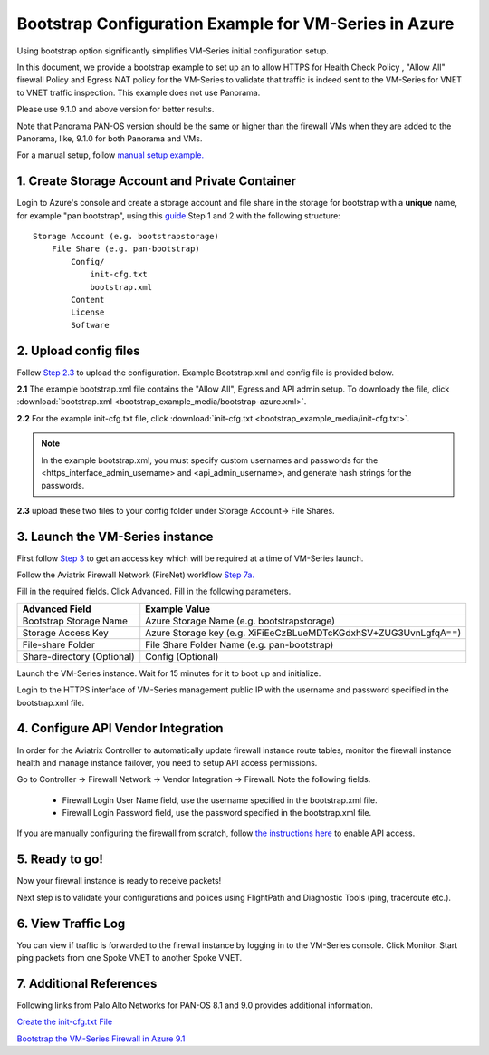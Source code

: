 .. meta::
  :description: Firewall Network
  :keywords: Azure Transit Gateway, Aviatrix Transit network, Transit DMZ, Egress, Firewall, Bootstrap, VM-Series


=========================================================
Bootstrap Configuration Example for VM-Series in Azure
=========================================================

Using bootstrap option significantly simplifies VM-Series initial configuration setup.

In this document, we provide a bootstrap example to set up an to allow HTTPS for Health Check Policy , "Allow All" firewall Policy and Egress NAT policy for the VM-Series to validate
that traffic is indeed sent to the VM-Series for VNET to VNET traffic inspection. This example does not use Panorama.

Please use 9.1.0 and above version for better results.

Note that Panorama PAN-OS version should be the same or higher than the firewall VMs when they are added to the Panorama, like, 9.1.0 for both Panorama and VMs.

For a manual setup, follow `manual setup example. <https://docs.aviatrix.com/HowTos/config_PaloAltoAzure.html>`_

1. Create Storage Account and Private Container
--------------------------------------------------

Login to Azure's console and create a storage account and file share in the storage for bootstrap with a **unique** name, for example "pan bootstrap", using this `guide <https://docs.paloaltonetworks.com/vm-series/9-1/vm-series-deployment/bootstrap-the-vm-series-firewall/bootstrap-the-vm-series-firewall-in-azure.html>`_ Step 1 and 2 with the following structure:

::

    Storage Account (e.g. bootstrapstorage)
        File Share (e.g. pan-bootstrap)
            Config/
                init-cfg.txt
                bootstrap.xml
            Content
            License
            Software


|file-share-folder-example|

2. Upload config files
------------------------

Follow `Step 2.3 <https://docs.paloaltonetworks.com/vm-series/9-1/vm-series-deployment/bootstrap-the-vm-series-firewall/bootstrap-the-vm-series-firewall-in-azure.html>`_ to upload the configuration. Example Bootstrap.xml and config file is provided below.

**2.1** The example bootstrap.xml file contains the "Allow All", Egress and API admin setup. To downloady the file, click :download:`bootstrap.xml <bootstrap_example_media/bootstrap-azure.xml>`.

**2.2** For the example init-cfg.txt file, click :download:`init-cfg.txt <bootstrap_example_media/init-cfg.txt>`.

.. Note::
	In the example bootstrap.xml, you must specify custom usernames and passwords for the <https_interface_admin_username> and <api_admin_username>, and generate hash strings for the passwords.

**2.3** upload these two files to your config folder under Storage Account-> File Shares.

3. Launch the VM-Series instance
-----------------------------------

First follow `Step 3 <https://docs.paloaltonetworks.com/vm-series/9-1/vm-series-deployment/bootstrap-the-vm-series-firewall/bootstrap-the-vm-series-firewall-in-azure.html>`_ to get an access key which will be required at a time of VM-Series launch.

Follow the Aviatrix Firewall Network (FireNet) workflow `Step 7a. <https://docs.aviatrix.com/HowTos/firewall_network_workflow.html#a-launch-and-associate-firewall-instance>`_

Fill in the required fields. Click Advanced. Fill in the following parameters.

================================  ======================
**Advanced Field**                **Example Value**
================================  ======================
Bootstrap Storage Name              Azure Storage Name (e.g. bootstrapstorage)
Storage Access Key                  Azure Storage key (e.g. XiFiEeCzBLueMDTcKGdxhSV+ZUG3UvnLgfqA==)
File-share Folder                   File Share Folder Name (e.g. pan-bootstrap)
Share-directory (Optional)          Config (Optional)
================================  ======================

Launch the VM-Series instance. Wait for 15 minutes for it to boot up and initialize.

Login to the HTTPS interface of VM-Series management public IP with the username and password specified in the bootstrap.xml file.


4. Configure API Vendor Integration
--------------------------------------

In order for the Aviatrix Controller to automatically update firewall instance route tables, monitor the firewall instance health and manage instance failover, you need to setup API access permissions.

Go to Controller -> Firewall Network -> Vendor Integration -> Firewall. Note the following fields.

 -  Firewall Login User Name field, use the username specified in the bootstrap.xml file.
 -  Firewall Login Password field, use the password specified in the bootstrap.xml file.

If you are manually configuring the firewall from scratch, follow `the instructions here <https://docs.aviatrix.com/HowTos/paloalto_API_setup.html>`_ to enable API access.


5. Ready to go!
---------------

Now your firewall instance is ready to receive packets!

Next step is to validate your configurations and polices using FlightPath and Diagnostic Tools (ping, traceroute etc.).


6. View Traffic Log
----------------------

You can view if traffic is forwarded to the firewall instance by logging in to the VM-Series console. Click Monitor. Start ping packets from one Spoke VNET to another Spoke VNET.

7. Additional References
--------------------------

Following links from Palo Alto Networks for PAN-OS 8.1 and 9.0 provides additional information.

`Create the init-cfg.txt File <https://docs.paloaltonetworks.com/vm-series/9-0/vm-series-deployment/bootstrap-the-vm-series-firewall/create-the-init-cfgtxt-file.html#id8770fd72-81ea-48b6-b747-d0274f37860b>`_

`Bootstrap the VM-Series Firewall in Azure 9.1 <https://docs.paloaltonetworks.com/vm-series/9-1/vm-series-deployment/bootstrap-the-vm-series-firewall/bootstrap-the-vm-series-firewall-in-azure.html>`_

.. |file-share-folder-example| image:: bootstrap_example_media/file-share-folder-example.png
   :scale: 40%


.. disqus::
